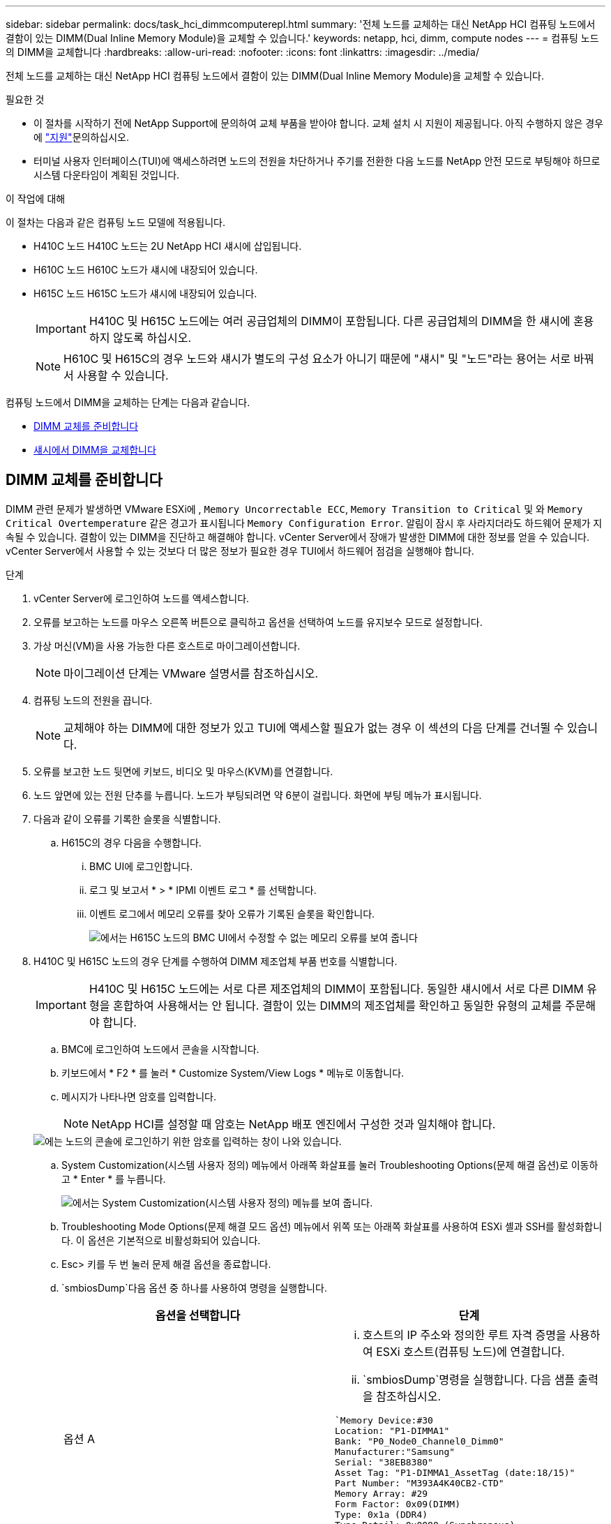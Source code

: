 ---
sidebar: sidebar 
permalink: docs/task_hci_dimmcomputerepl.html 
summary: '전체 노드를 교체하는 대신 NetApp HCI 컴퓨팅 노드에서 결함이 있는 DIMM(Dual Inline Memory Module)을 교체할 수 있습니다.' 
keywords: netapp, hci, dimm, compute nodes 
---
= 컴퓨팅 노드의 DIMM을 교체합니다
:hardbreaks:
:allow-uri-read: 
:nofooter: 
:icons: font
:linkattrs: 
:imagesdir: ../media/


[role="lead"]
전체 노드를 교체하는 대신 NetApp HCI 컴퓨팅 노드에서 결함이 있는 DIMM(Dual Inline Memory Module)을 교체할 수 있습니다.

.필요한 것
* 이 절차를 시작하기 전에 NetApp Support에 문의하여 교체 부품을 받아야 합니다. 교체 설치 시 지원이 제공됩니다. 아직 수행하지 않은 경우 에 https://www.netapp.com/us/contact-us/support.aspx["지원"^]문의하십시오.
* 터미널 사용자 인터페이스(TUI)에 액세스하려면 노드의 전원을 차단하거나 주기를 전환한 다음 노드를 NetApp 안전 모드로 부팅해야 하므로 시스템 다운타임이 계획된 것입니다.


.이 작업에 대해
이 절차는 다음과 같은 컴퓨팅 노드 모델에 적용됩니다.

* H410C 노드 H410C 노드는 2U NetApp HCI 섀시에 삽입됩니다.
* H610C 노드 H610C 노드가 섀시에 내장되어 있습니다.
* H615C 노드 H615C 노드가 섀시에 내장되어 있습니다.
+

IMPORTANT: H410C 및 H615C 노드에는 여러 공급업체의 DIMM이 포함됩니다. 다른 공급업체의 DIMM을 한 섀시에 혼용하지 않도록 하십시오.

+

NOTE: H610C 및 H615C의 경우 노드와 섀시가 별도의 구성 요소가 아니기 때문에 "섀시" 및 "노드"라는 용어는 서로 바꿔서 사용할 수 있습니다.



컴퓨팅 노드에서 DIMM을 교체하는 단계는 다음과 같습니다.

* <<DIMM 교체를 준비합니다>>
* <<섀시에서 DIMM을 교체합니다>>




== DIMM 교체를 준비합니다

DIMM 관련 문제가 발생하면 VMware ESXi에 , `Memory Uncorrectable ECC`, `Memory Transition to Critical` 및 와 `Memory Critical Overtemperature` 같은 경고가 표시됩니다 `Memory Configuration Error`. 알림이 잠시 후 사라지더라도 하드웨어 문제가 지속될 수 있습니다. 결함이 있는 DIMM을 진단하고 해결해야 합니다. vCenter Server에서 장애가 발생한 DIMM에 대한 정보를 얻을 수 있습니다. vCenter Server에서 사용할 수 있는 것보다 더 많은 정보가 필요한 경우 TUI에서 하드웨어 점검을 실행해야 합니다.

.단계
. vCenter Server에 로그인하여 노드를 액세스합니다.
. 오류를 보고하는 노드를 마우스 오른쪽 버튼으로 클릭하고 옵션을 선택하여 노드를 유지보수 모드로 설정합니다.
. 가상 머신(VM)을 사용 가능한 다른 호스트로 마이그레이션합니다.
+

NOTE: 마이그레이션 단계는 VMware 설명서를 참조하십시오.

. 컴퓨팅 노드의 전원을 끕니다.
+

NOTE: 교체해야 하는 DIMM에 대한 정보가 있고 TUI에 액세스할 필요가 없는 경우 이 섹션의 다음 단계를 건너뛸 수 있습니다.

. 오류를 보고한 노드 뒷면에 키보드, 비디오 및 마우스(KVM)를 연결합니다.
. 노드 앞면에 있는 전원 단추를 누릅니다. 노드가 부팅되려면 약 6분이 걸립니다. 화면에 부팅 메뉴가 표시됩니다.
. 다음과 같이 오류를 기록한 슬롯을 식별합니다.
+
.. H615C의 경우 다음을 수행합니다.
+
... BMC UI에 로그인합니다.
... 로그 및 보고서 * > * IPMI 이벤트 로그 * 를 선택합니다.
... 이벤트 로그에서 메모리 오류를 찾아 오류가 기록된 슬롯을 확인합니다.
+
image::h615c_bmc_memoryerror.png[에서는 H615C 노드의 BMC UI에서 수정할 수 없는 메모리 오류를 보여 줍니다]





. H410C 및 H615C 노드의 경우 단계를 수행하여 DIMM 제조업체 부품 번호를 식별합니다.
+

IMPORTANT: H410C 및 H615C 노드에는 서로 다른 제조업체의 DIMM이 포함됩니다. 동일한 섀시에서 서로 다른 DIMM 유형을 혼합하여 사용해서는 안 됩니다. 결함이 있는 DIMM의 제조업체를 확인하고 동일한 유형의 교체를 주문해야 합니다.

+
.. BMC에 로그인하여 노드에서 콘솔을 시작합니다.
.. 키보드에서 * F2 * 를 눌러 * Customize System/View Logs * 메뉴로 이동합니다.
.. 메시지가 나타나면 암호를 입력합니다.
+

NOTE: NetApp HCI를 설정할 때 암호는 NetApp 배포 엔진에서 구성한 것과 일치해야 합니다.

+
image::node_console_step1.png[에는 노드의 콘솔에 로그인하기 위한 암호를 입력하는 창이 나와 있습니다.]

.. System Customization(시스템 사용자 정의) 메뉴에서 아래쪽 화살표를 눌러 Troubleshooting Options(문제 해결 옵션)로 이동하고 * Enter * 를 누릅니다.
+
image::node_console_step2.png[에서는 System Customization(시스템 사용자 정의) 메뉴를 보여 줍니다.]

.. Troubleshooting Mode Options(문제 해결 모드 옵션) 메뉴에서 위쪽 또는 아래쪽 화살표를 사용하여 ESXi 셸과 SSH를 활성화합니다. 이 옵션은 기본적으로 비활성화되어 있습니다.
.. Esc> 키를 두 번 눌러 문제 해결 옵션을 종료합니다.
..  `smbiosDump`다음 옵션 중 하나를 사용하여 명령을 실행합니다.
+
[cols="2*"]
|===
| 옵션을 선택합니다 | 단계 


| 옵션 A  a| 
... 호스트의 IP 주소와 정의한 루트 자격 증명을 사용하여 ESXi 호스트(컴퓨팅 노드)에 연결합니다.
...  `smbiosDump`명령을 실행합니다. 다음 샘플 출력을 참조하십시오.


[listing]
----
`Memory Device:#30
Location: "P1-DIMMA1"
Bank: "P0_Node0_Channel0_Dimm0"
Manufacturer:"Samsung"
Serial: "38EB8380"
Asset Tag: "P1-DIMMA1_AssetTag (date:18/15)"
Part Number: "M393A4K40CB2-CTD"
Memory Array: #29
Form Factor: 0x09(DIMM)
Type: 0x1a (DDR4)
Type Detail: 0x0080 (Synchronous)
Data Width: 64 bits (+8 ECC bits)
Size: 32 GB`
----


| 옵션 B  a| 
... Alt+F1 * 을 눌러 셸을 입력하고 노드에 로그인하여 명령을 실행합니다.


|===


. 다음 단계에 대한 도움말은 NetApp Support에 문의하십시오. NetApp Support에서 부품 교체를 처리하려면 다음 정보가 필요합니다.
+
** 노드 일련 번호입니다
** 클러스터 이름입니다
** BMC UI의 시스템 이벤트 로그(* 로그 및 보고서 * > * IPMI 이벤트 로그 * > * 이벤트 로그 다운로드 *)
** 명령의 출력 `smbiosDump`






== 섀시에서 DIMM을 교체합니다

섀시에서 결함이 있는 DIMM을 물리적으로 분리하고 교체하기 전에 모든 작업을 수행했는지 link:task_hci_dimmcomputerepl.html#prepare-to-replace-the-dimm["준비 단계"]확인하십시오.


IMPORTANT: DIMM은 분리했던 동일한 슬롯에서 교체해야 합니다.

.단계
. 섀시 또는 노드의 전원을 끕니다.
+

NOTE: H610C 또는 H615C 섀시의 경우 섀시의 전원을 끕니다. 2U 4노드 섀시의 H410C 노드에서 장애가 발생한 DIMM만 전원을 끕니다.

. 전원 케이블 및 네트워크 케이블을 분리하고 조심스럽게 노드나 섀시를 랙 밖으로 밀어낸 다음 정전기가 없는 평평한 표면에 놓습니다.
+

TIP: 케이블에 트위스트 타이를 사용할 것을 고려하십시오.

. 섀시 덮개를 열어 DIMM을 교체하기 전에 정전기 방지 보호 장치를 설치하십시오.
. 노드 모델과 관련된 단계를 수행합니다.
+
[cols="2*"]
|===
| 노드 모델 | 단계 


| H410C  a| 
.. 이전에 기록한 슬롯 번호/ID와 마더보드의 번호를 일치시켜 결함이 있는 DIMM을 찾습니다. 다음은 마더보드의 DIMM 슬롯 번호를 보여 주는 샘플 이미지입니다.
+
image::h410c_dimmslot.png[은 H410C 노드의 마더보드에 있는 DIMM 슬롯 번호를 보여줍니다.]

+
image::h410c_dimmslot_2.png[에서는 H410C 노드 마더보드의 DIMM 슬롯 번호를 클로즈업 보기로 보여 줍니다.]

.. 2개의 고정 클립을 바깥쪽으로 누르고 조심스럽게 DIMM을 위로 당깁니다. 다음은 리테이닝 클립을 보여주는 샘플 이미지입니다.
+
image::h410c_dimm_clips.png[에서는 H410C 노드의 DIMM에 대한 고정 클립을 보여 줍니다.]

.. 교체용 DIMM을 올바르게 설치합니다. DIMM을 슬롯에 올바르게 삽입하면 2개의 클립이 제자리에 잠깁니다.
+

IMPORTANT: DIMM의 후면 끝만 만졌는지 확인합니다. DIMM의 다른 부분을 누르면 하드웨어가 손상될 수 있습니다.

.. 노드를 NetApp HCI 섀시에 설치하고 노드를 제자리에 밀어 넣을 때 딸깍 소리가 나도록 합니다.




| H610C  a| 
.. 다음 이미지와 같이 덮개를 들어올립니다.
+
image::h610c_airflowcover.png[에서는 H610C 노드에서 들어 올린 커버를 보여 줍니다.]

.. 노드 뒷면에서 파란색 잠금 나사 4개를 풉니다. 다음은 두 개의 잠금 나사의 위치를 보여주는 샘플 이미지입니다. 나머지 두 개는 노드 반대쪽에 있습니다.
+
image::h610c_lockscrews.png[에서는 H610C 노드 후면의 잠금 나사를 보여 줍니다.]

.. 두 PCI 카드 보호물을 모두 분리합니다.
.. GPU 및 공기 흐름 덮개를 분리합니다.
.. 이전에 기록한 슬롯 번호/ID와 마더보드의 번호를 일치시켜 결함이 있는 DIMM을 찾습니다. 다음은 마더보드에서 DIMM 슬롯 번호의 위치를 보여 주는 샘플 이미지입니다.
+
image::h610c_dimmslot.png[H610C 마더보드의 DIMM 슬롯 번호를 표시합니다.]

.. 2개의 고정 클립을 바깥쪽으로 누르고 조심스럽게 DIMM을 위로 당깁니다.
.. 교체용 DIMM을 올바르게 설치합니다. DIMM을 슬롯에 올바르게 삽입하면 2개의 클립이 제자리에 잠깁니다.
+

IMPORTANT: DIMM의 후면 끝만 만졌는지 확인합니다. DIMM의 다른 부분을 누르면 하드웨어가 손상될 수 있습니다.

.. 분리한 모든 구성요소(GPU, 공기 흐름 덮개 및 PCI 보호물)를 교체합니다.
.. 잠금 나사를 조입니다.
.. 노드를 덮습니다.
.. 랙에 H610C 섀시를 설치하여 섀시를 제자리에 밀어 넣을 때 딸깍 소리가 나도록 합니다.




| H615C  a| 
.. 다음 이미지와 같이 덮개를 들어올립니다.
+
image::h615c_airflowcover.png[에서는 H615C 노드에서 들어 올린 커버를 보여 줍니다.]

.. GPU(H615C 노드에 GPU가 설치된 경우) 및 공기 흐름 덮개를 분리합니다.
+
image::h615c_gpu.png[에서는 H615C 노드에서 제거된 공기 흐름 덮개를 보여 줍니다.]

.. 이전에 기록한 슬롯 번호/ID와 마더보드의 번호를 일치시켜 결함이 있는 DIMM을 찾습니다. 다음은 마더보드에서 DIMM 슬롯 번호의 위치를 보여 주는 샘플 이미지입니다.
+
image::h615c_dimmslot.png[H615C 마더보드의 DIMM 슬롯 번호를 표시합니다.]

.. 2개의 고정 클립을 바깥쪽으로 누르고 조심스럽게 DIMM을 위로 당깁니다.
.. 교체용 DIMM을 올바르게 설치합니다. DIMM을 슬롯에 올바르게 삽입하면 2개의 클립이 제자리에 잠깁니다.
+

IMPORTANT: DIMM의 후면 끝만 만졌는지 확인합니다. DIMM의 다른 부분을 누르면 하드웨어가 손상될 수 있습니다.

.. 공기 흐름 덮개를 다시 끼웁니다.
.. 노드를 덮습니다.
.. 랙에 H610C 섀시를 설치하여 섀시를 제자리에 밀어 넣을 때 딸깍 소리가 나도록 합니다.


|===
. 전원 케이블 및 네트워크 케이블을 삽입합니다. 모든 포트 표시등이 켜져 있는지 확인합니다.
. 노드를 설치할 때 자동으로 전원이 켜지지 않으면 노드 전면의 전원 단추를 누릅니다.
. vSphere에 노드가 표시된 후 이름을 마우스 오른쪽 버튼으로 클릭하고 노드를 유지 보수 모드에서 해제합니다.
. 다음과 같이 하드웨어 정보를 확인합니다.
+
.. BMC(베이스보드 관리 컨트롤러) UI에 로그인합니다.
.. 시스템 > 하드웨어 정보 * 를 선택하고 나열된 DIMM을 확인합니다.




.다음 단계
노드가 정상 작동으로 되돌아오면 vCenter에서 요약 탭을 확인하여 메모리 용량이 예상대로 작동하는지 확인합니다.


NOTE: DIMM이 올바르게 설치되지 않은 경우 노드는 정상적으로 작동하지만 예상 메모리 용량은 더 적습니다.


TIP: DIMM 교체 절차 후 vCenter의 하드웨어 상태 탭에서 경고 및 오류를 지울 수 있습니다. 교체한 하드웨어와 관련된 오류 기록을 지우려는 경우 이 작업을 수행할 수 있습니다. https://kb.vmware.com/s/article/2011531["자세한 정보"^]..



== 자세한 내용을 확인하십시오

* https://www.netapp.com/us/documentation/hci.aspx["NetApp HCI 리소스 페이지를 참조하십시오"^]
* http://docs.netapp.com/sfe-122/index.jsp["SolidFire 및 Element 소프트웨어 설명서 센터"^]


